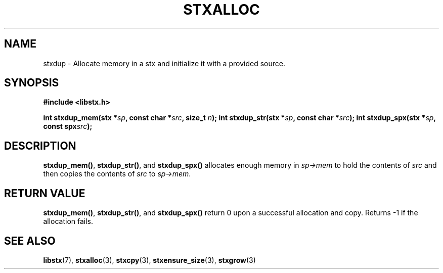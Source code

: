 .TH STXALLOC 3 libstx
.SH NAME
 stxdup - Allocate memory in a stx and initialize it with a provided source.
.SH SYNOPSIS
.B #include <libstx.h>

.B int stxdup_mem(stx *\fIsp\fP, const char *\fIsrc\fP, size_t \fIn\fP);
.B int stxdup_str(stx *\fIsp\fP, const char *\fIsrc\fP);
.B int stxdup_spx(stx *\fIsp\fP, const spx\fIsrc\fP);
.SH DESCRIPTION
.BR stxdup_mem() ,
.BR stxdup_str() ,
and
.B stxdup_spx()
allocates enough memory in
.I sp->mem
to hold the contents of
.I src
and then copies the contents of
.I src
to
.IR sp->mem .
.SH RETURN VALUE
.BR stxdup_mem() ,
.BR stxdup_str() ,
and
.B stxdup_spx()
return 0 upon a successful allocation and copy. Returns -1 if the allocation fails.
.SH SEE ALSO
.BR libstx (7),
.BR stxalloc (3),
.BR stxcpy (3),
.BR stxensure_size (3),
.BR stxgrow (3)
